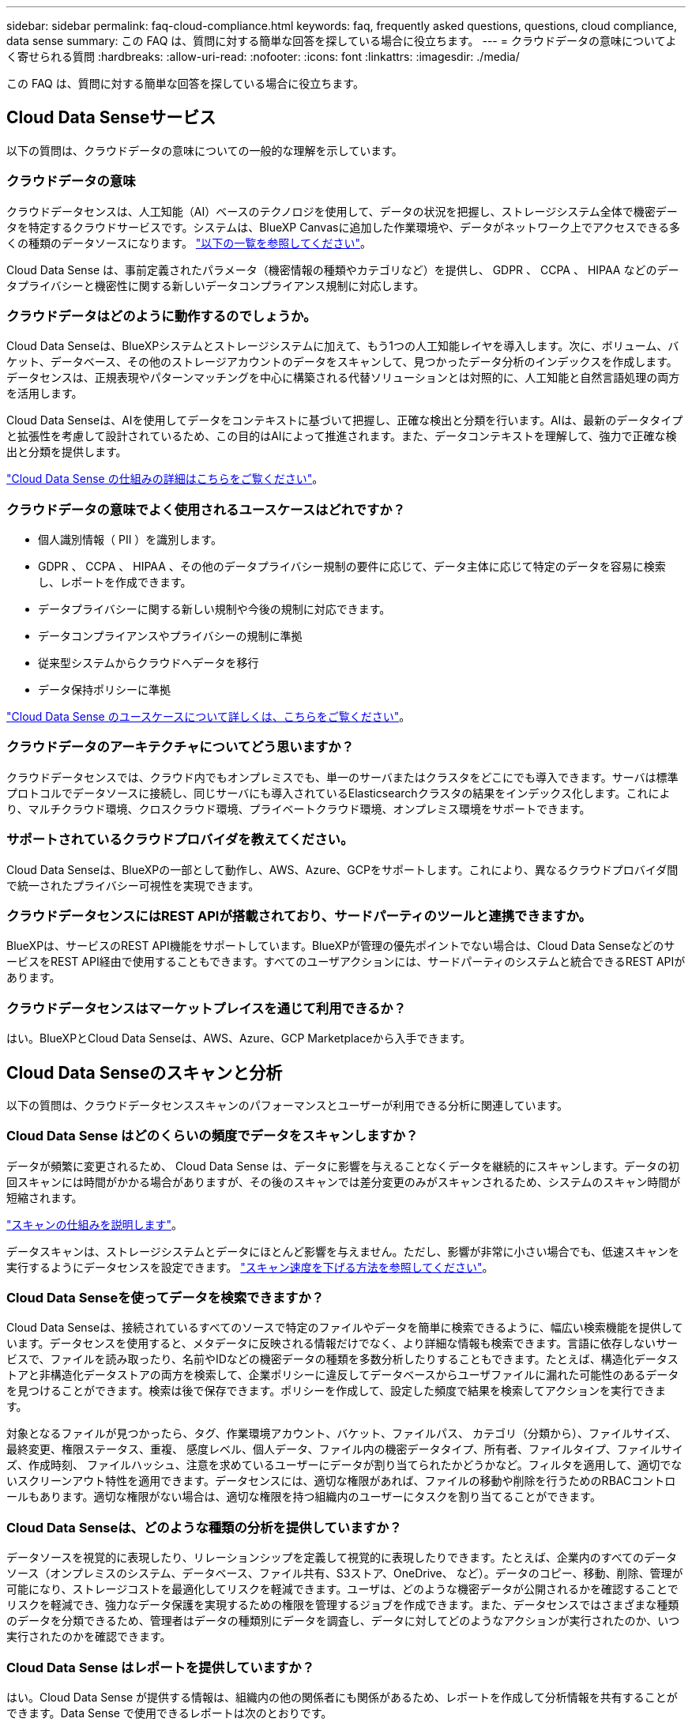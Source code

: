 ---
sidebar: sidebar 
permalink: faq-cloud-compliance.html 
keywords: faq, frequently asked questions, questions, cloud compliance, data sense 
summary: この FAQ は、質問に対する簡単な回答を探している場合に役立ちます。 
---
= クラウドデータの意味についてよく寄せられる質問
:hardbreaks:
:allow-uri-read: 
:nofooter: 
:icons: font
:linkattrs: 
:imagesdir: ./media/


[role="lead"]
この FAQ は、質問に対する簡単な回答を探している場合に役立ちます。



== Cloud Data Senseサービス

以下の質問は、クラウドデータの意味についての一般的な理解を示しています。



=== クラウドデータの意味

クラウドデータセンスは、人工知能（AI）ベースのテクノロジを使用して、データの状況を把握し、ストレージシステム全体で機密データを特定するクラウドサービスです。システムは、BlueXP Canvasに追加した作業環境や、データがネットワーク上でアクセスできる多くの種類のデータソースになります。 link:faq-cloud-compliance.html#what-sources-of-data-can-be-scanned-with-data-sense["以下の一覧を参照してください"]。

Cloud Data Sense は、事前定義されたパラメータ（機密情報の種類やカテゴリなど）を提供し、 GDPR 、 CCPA 、 HIPAA などのデータプライバシーと機密性に関する新しいデータコンプライアンス規制に対応します。



=== クラウドデータはどのように動作するのでしょうか。

Cloud Data Senseは、BlueXPシステムとストレージシステムに加えて、もう1つの人工知能レイヤを導入します。次に、ボリューム、バケット、データベース、その他のストレージアカウントのデータをスキャンして、見つかったデータ分析のインデックスを作成します。データセンスは、正規表現やパターンマッチングを中心に構築される代替ソリューションとは対照的に、人工知能と自然言語処理の両方を活用します。

Cloud Data Senseは、AIを使用してデータをコンテキストに基づいて把握し、正確な検出と分類を行います。AIは、最新のデータタイプと拡張性を考慮して設計されているため、この目的はAIによって推進されます。また、データコンテキストを理解して、強力で正確な検出と分類を提供します。

link:concept-cloud-compliance.html["Cloud Data Sense の仕組みの詳細はこちらをご覧ください"^]。



=== クラウドデータの意味でよく使用されるユースケースはどれですか？

* 個人識別情報（ PII ）を識別します。
* GDPR 、 CCPA 、 HIPAA 、その他のデータプライバシー規制の要件に応じて、データ主体に応じて特定のデータを容易に検索し、レポートを作成できます。
* データプライバシーに関する新しい規制や今後の規制に対応できます。
* データコンプライアンスやプライバシーの規制に準拠
* 従来型システムからクラウドへデータを移行
* データ保持ポリシーに準拠


https://cloud.netapp.com/netapp-cloud-data-sense["Cloud Data Sense のユースケースについて詳しくは、こちらをご覧ください"^]。



=== クラウドデータのアーキテクチャについてどう思いますか？

クラウドデータセンスでは、クラウド内でもオンプレミスでも、単一のサーバまたはクラスタをどこにでも導入できます。サーバは標準プロトコルでデータソースに接続し、同じサーバにも導入されているElasticsearchクラスタの結果をインデックス化します。これにより、マルチクラウド環境、クロスクラウド環境、プライベートクラウド環境、オンプレミス環境をサポートできます。



=== サポートされているクラウドプロバイダを教えてください。

Cloud Data Senseは、BlueXPの一部として動作し、AWS、Azure、GCPをサポートします。これにより、異なるクラウドプロバイダ間で統一されたプライバシー可視性を実現できます。



=== クラウドデータセンスにはREST APIが搭載されており、サードパーティのツールと連携できますか。

BlueXPは、サービスのREST API機能をサポートしています。BlueXPが管理の優先ポイントでない場合は、Cloud Data SenseなどのサービスをREST API経由で使用することもできます。すべてのユーザアクションには、サードパーティのシステムと統合できるREST APIがあります。



=== クラウドデータセンスはマーケットプレイスを通じて利用できるか？

はい。BlueXPとCloud Data Senseは、AWS、Azure、GCP Marketplaceから入手できます。



== Cloud Data Senseのスキャンと分析

以下の質問は、クラウドデータセンススキャンのパフォーマンスとユーザーが利用できる分析に関連しています。



=== Cloud Data Sense はどのくらいの頻度でデータをスキャンしますか？

データが頻繁に変更されるため、 Cloud Data Sense は、データに影響を与えることなくデータを継続的にスキャンします。データの初回スキャンには時間がかかる場合がありますが、その後のスキャンでは差分変更のみがスキャンされるため、システムのスキャン時間が短縮されます。

link:concept-cloud-compliance.html#how-scans-work["スキャンの仕組みを説明します"]。

データスキャンは、ストレージシステムとデータにほとんど影響を与えません。ただし、影響が非常に小さい場合でも、低速スキャンを実行するようにデータセンスを設定できます。 link:task-reduce-scan-speed.html["スキャン速度を下げる方法を参照してください"]。



=== Cloud Data Senseを使ってデータを検索できますか？

Cloud Data Senseは、接続されているすべてのソースで特定のファイルやデータを簡単に検索できるように、幅広い検索機能を提供しています。データセンスを使用すると、メタデータに反映される情報だけでなく、より詳細な情報も検索できます。言語に依存しないサービスで、ファイルを読み取ったり、名前やIDなどの機密データの種類を多数分析したりすることもできます。たとえば、構造化データストアと非構造化データストアの両方を検索して、企業ポリシーに違反してデータベースからユーザファイルに漏れた可能性のあるデータを見つけることができます。検索は後で保存できます。ポリシーを作成して、設定した頻度で結果を検索してアクションを実行できます。

対象となるファイルが見つかったら、タグ、作業環境アカウント、バケット、ファイルパス、 カテゴリ（分類から）、ファイルサイズ、最終変更、権限ステータス、重複、 感度レベル、個人データ、ファイル内の機密データタイプ、所有者、ファイルタイプ、ファイルサイズ、作成時刻、 ファイルハッシュ、注意を求めているユーザーにデータが割り当てられたかどうかなど。フィルタを適用して、適切でないスクリーンアウト特性を適用できます。データセンスには、適切な権限があれば、ファイルの移動や削除を行うためのRBACコントロールもあります。適切な権限がない場合は、適切な権限を持つ組織内のユーザーにタスクを割り当てることができます。



=== Cloud Data Senseは、どのような種類の分析を提供していますか？

データソースを視覚的に表現したり、リレーションシップを定義して視覚的に表現したりできます。たとえば、企業内のすべてのデータソース（オンプレミスのシステム、データベース、ファイル共有、S3ストア、OneDrive、 など）。データのコピー、移動、削除、管理が可能になり、ストレージコストを最適化してリスクを軽減できます。ユーザは、どのような機密データが公開されるかを確認することでリスクを軽減でき、強力なデータ保護を実現するための権限を管理するジョブを作成できます。また、データセンスではさまざまな種類のデータを分類できるため、管理者はデータの種類別にデータを調査し、データに対してどのようなアクションが実行されたのか、いつ実行されたのかを確認できます。



=== Cloud Data Sense はレポートを提供していますか？

はい。Cloud Data Sense が提供する情報は、組織内の他の関係者にも関係があるため、レポートを作成して分析情報を共有することができます。Data Sense で使用できるレポートは次のとおりです。

プライバシーリスクアセスメントレポート:: データからプライバシーに関する情報を収集し、プライバシーリスクスコアを取得します。 link:task-generating-compliance-reports.html#privacy-risk-assessment-report["詳細はこちら。"^]。
Data Subject Access Request レポート:: データ主体の特定の名前または個人IDに関する情報を含むすべてのファイルのレポートを抽出できます link:task-responding-to-dsar.html["詳細はこちら。"^]。
PCI DSS レポート:: クレジットカード情報のファイルへの配布を識別するのに役立ちます。 link:task-generating-compliance-reports.html#pci-dss-report["詳細はこちら。"^]。
HIPAA レポート:: 健常性情報がファイルにどのように分散されているかを確認できます。 link:task-generating-compliance-reports.html#hipaa-report["詳細はこちら。"^]。
データマッピングレポート:: 作業環境内のファイルのサイズと数について説明します。これには、使用容量、データの経過時間、データのサイズ、ファイルタイプが含まれます。 link:task-generating-compliance-reports.html#data-mapping-report["詳細はこちら。"^]。
特定の情報タイプに関するレポート:: 個人データや機密性の高い個人データを含む、特定されたファイルの詳細を含むレポートを利用できます。カテゴリおよびファイルタイプ別に分類されたファイルを表示することもできます。 link:task-controlling-private-data.html["詳細はこちら。"^]。




=== スキャンのパフォーマンスは変化しますか？

スキャンのパフォーマンスは、環境内のネットワーク帯域幅と平均ファイルサイズによって異なります。また、（クラウドまたはオンプレミスの）ホストシステムのサイズ特性にも左右されます。を参照してください link:concept-cloud-compliance.html#the-cloud-data-sense-instance["Cloud Data Sense インスタンス"^] および link:task-deploy-cloud-compliance.html["Cloud Data Sense の導入"^] を参照してください。

新しいデータソースを最初に追加するときに、「分類」のフルスキャンではなく「マッピング」スキャンのみを実行するように選択することもできます。データソースでは、ファイルにアクセスしてデータを参照できないため、マッピングは短時間で完了します。 link:concept-cloud-compliance.html#whats-the-difference-between-mapping-and-classification-scans["マッピングスキャンと分類スキャンの違いを参照してください"^]。



== クラウドデータセンス管理とプライバシー

以下の質問では、クラウドデータのセンスとプライバシーの設定を管理する方法について説明します。



=== クラウドデータセンスを有効にする方法

まず、BlueXPまたはオンプレミスシステムにCloud Data Senseのインスタンスを導入する必要があります。インスタンスの実行が完了したら、既存の作業環境、データベース、およびその他のデータソースに対して、* Data Sense *タブからサービスを有効にするか、特定の作業環境を選択してサービスを有効にすることができます。

link:task-getting-started-compliance.html["開始方法をご確認ください"^]。


NOTE: データソースでCloud Data Senseをアクティブにすると、すぐに初期スキャンが実行されます。スキャン結果はすぐ後に表示されます。



=== クラウドデータセンスを無効にする方法

データセンス構成ページでは、個々の作業環境、データベース、ファイル共有グループ、 OneDrive アカウント、 SharePoint アカウントをスキャンできないようにすることができます。

link:task-managing-compliance.html["詳細はこちら。"^]。


NOTE: クラウドデータセンスインスタンスを完全に削除するには、クラウドプロバイダのポータルまたはオンプレミスの場所から手動でデータセンスインスタンスを削除します。



=== 組織のニーズに合わせてサービスをカスタマイズできますか。

Cloud Data Sense は、すぐに使用できる分析情報をデータに提供します。これらの分析情報を抽出して、組織のニーズに活用できます。

さらに、データセンスは、スキャンで特定される「個人データ」のカスタムリストを追加する方法も多数用意されています。これにより、機密データが存在する可能性のある場所に関する全体像を、_ALL_組織のファイルに表示できます。

* スキャンするデータベースの特定の列に基づいて一意の識別子を追加できます。この* Data Fusion *を呼び出します。
* テキストファイルからカスタムキーワードを追加できます。
* カスタムパターンは、正規表現（regex）を使用して追加できます。


link:task-managing-data-fusion.html["詳細はこちら。"^]。



=== クラウドデータの意味に関する情報を特定のユーザに制限できますか。

はい、Cloud Data SenseはBlueXPと完全に統合されています。BlueXPユーザーは'ワークスペース権限に応じて表示可能な作業環境の情報のみを表示できます

また、データセンス設定を管理しなくても、特定のユーザにデータセンススキャンの結果の表示を許可する場合は、そのユーザにCloud Compliance Viewerロールを割り当てることができます。

link:concept-cloud-compliance.html#user-access-to-compliance-information["詳細はこちら。"^]。



=== ブラウザとデータセンスの間で送信されたプライベートデータに誰でもアクセスできますか。

いいえブラウザとデータセンスインスタンスの間で送信されるプライベートデータはエンドツーエンドの暗号化で保護されるため、ネットアップと他社は読み取ることができません。データセンスは、アクセスを要求して承認しないかぎり、ネットアップとデータや結果を共有しません。



=== ONTAP ボリュームでデータ階層化が有効になっている場合、どうなりますか？

コールドデータをオブジェクトストレージに階層化する ONTAP システムでは、クラウドデータの意味を有効にすることができます。データ階層化が有効になっている場合、データセンスは、ディスクにあるすべてのデータと、オブジェクトストレージに階層化されたコールドデータをスキャンします。

コンプライアンススキャンはコールドデータを加熱しません -- コールドデータを保存し ' オブジェクトストレージに階層化します



=== Cloud Data Sense は、自分の組織に通知を送信できますか？

はい。ポリシー機能と組み合わせることで、BlueXPユーザー(毎日、毎週、または毎月)、またはポリシーが結果を返したときに電子メールアラートを送信して、データを保護するための通知を受け取ることができます。の詳細を確認してください link:task-org-private-data.html#controlling-your-data-using-policies["ポリシー"^]。

また、 [ ガバナンス ] ページと [ 調査 ] ページからステータスレポートをダウンロードして、組織内で共有することもできます。



=== ファイルに埋め込まれた AIP ラベルを使用して Cloud Data Sense を実行できますか。

はい。加入している場合、 Cloud Data Sense がスキャンしているファイルで AIP ラベルを管理できます https://azure.microsoft.com/en-us/services/information-protection/["Azure 情報保護（ AIP ）"^]。既にファイルに割り当てられているラベルを表示したり、ファイルにラベルを追加したり、既存のラベルを変更したりできます。

link:task-org-private-data.html#categorizing-your-data-using-aip-labels["詳細はこちら。"^]。



== ソースシステムとデータタイプのタイプ

スキャン可能なストレージのタイプ、およびスキャンするデータのタイプに関連する情報を次に示します。



=== データセンスでスキャンできるデータソースを教えてください。

Cloud Data Senseでは、BlueXP Canvasに追加した作業環境や、データがネットワーク経由でアクセスできる構造化および非構造化データソースからデータをスキャンできます。

* 作業環境： *

* Cloud Volumes ONTAP （ AWS 、 Azure 、 GCP に導入）
* オンプレミスの ONTAP クラスタ
* Azure NetApp Files の特長
* ONTAP 対応の Amazon FSX
* Amazon S3


* データソース： *

* ネットアップ以外のファイル共有
* オブジェクトストレージ（ S3 プロトコルを使用）
* データベース（Amazon RDS、MongoDB、MySQL、Oracle、PostgreSQL、 SAP HANA、SQL Serverなど）
* OneDrive アカウント
* SharePoint Onlineアカウントとオンプレミスアカウント
* Googleドライブアカウント


Data Sense は、 NFS バージョン 3.x 、 4.0 、 4.1 、および CIFS バージョン 1.x 、 2.0 、 2.1 、 3.0 をサポートしています。



=== 政府機関に導入した場合、制限はありますか？

コネクタが政府機関リージョン（AWS GovCloud、Azure Gov、またはAzure DoD）に導入されている場合は、Cloud Data Senseがサポートされます。この方法で展開する場合、データセンスには次の制約があります。

* OneDriveアカウント、SharePointアカウント、Googleドライブアカウントはスキャンできません。
* Microsoft Azure Information Protection（AIP）ラベル機能を統合できません。




=== インターネットにアクセスできないサイトにデータセンスをインストールすると、どのデータソースをスキャンできますか。

データセンスでスキャンできるのは、ローカルのデータソースからオンプレミスのサイトへのデータのみです。現時点では、「ダーク」サイトで次のローカルデータソースをスキャンできます。

* オンプレミスの ONTAP システム
* データベーススキーマ
* SharePointオンプレミスアカウント(SharePoint Server)
* ネットアップ以外の NFS または CIFS ファイル共有
* Simple Storage Service （ S3 ）プロトコルを使用するオブジェクトストレージ




=== サポートされているファイルタイプはどれですか。

Cloud Data Senseは、すべてのファイルをスキャンしてカテゴリやメタデータに関する分析情報を検索し、ダッシュボードのファイルタイプセクションにすべてのファイルタイプを表示します。

データセンスが個人識別情報（PII）を検出した場合、またはdsar検索を実行した場合、次のファイル形式のみがサポートされます。

「+.csv」、「.dcm」、「.dom」、「.DOC」、「.DOCX」、 .json、.pdf、.PPTX、.rtf、.TXT、 .XLS、.xlsx、Docs、Sheets、Slides +`



=== Cloud Dataでは、どのような種類のデータやメタデータをキャプチャできますか？

Cloud Data Senseを使用すると、データソースに対して全般的な「マッピング」スキャンまたは完全な「分類」スキャンを実行できます。マッピングではデータの概要のみが示され、分類ではデータの詳細なスキャンが提供されます。データソースでは、ファイルにアクセスしてデータを参照できないため、マッピングは短時間で完了します。

* データマッピングスキャン：
+
データセンスはメタデータのみをスキャンします。これは、全体的なデータ管理とガバナンス、プロジェクトの迅速な範囲設定、非常に大規模な環境、優先順位付けに役立ちます。データマッピングはメタデータに基づいており、*高速*スキャンとみなされます。

+
高速スキャンの後、データマッピングレポートを生成できます。このレポートは、企業データソースに保存されているデータの概要を示しており、リソースの使用率、移行、バックアップ、セキュリティ、コンプライアンスの各プロセスに関する決定に役立ちます。

* データ分類（ディープ）スキャン。
+
標準プロトコルを使用したデータ検出スキャンと、環境全体での読み取り専用アクセス許可。一部のファイルは、ビジネスに関連する機密データ、プライベート情報、ランサムウェアに関連する問題の有無をチェックして開きます。

+
フルスキャンの後にデータに適用できるデータ検出機能が多数あります。たとえば、[データ調査]ページでのデータの表示とリファイン、ファイル内での名前の検索、ソースファイルのコピー、移動、削除などです。





== ライセンスとコスト

Cloud Data Senseを使用するためのライセンスとコストに関する質問を次に示します。



=== クラウドデータのコストはどれくらいですか？

クラウドデータセンスの使用コストは、スキャンするデータの量によって異なります。BlueXPワークスペースでデータ検出によってスキャンされた最初の1 TBのデータは、30日間無料です。いずれかの制限に達すると、データのスキャンを続行するために次のいずれかが必要になります。

* クラウドプロバイダからのBlueXP Marketplaceへのサブスクリプション、または
* ネットアップが提供するお客様所有のライセンス（BYOL）


を参照してください https://cloud.netapp.com/netapp-cloud-data-sense#Pricing["価格設定"^] を参照してください。



=== BYOLの容量制限に達した場合はどうなりますか？

BYOLの容量制限に達すると、データセンスは引き続き実行されますが、ダッシュボードへのアクセスがブロックされるため、スキャンしたデータに関する情報を表示できません。スキャンするボリューム数を減らして容量の使用率をライセンスの上限まで下げる場合は、設定ページのみが表示されます。データセンスへのフルアクセスを回復するには、BYOLライセンスを更新する必要があります。



== コネクタの展開

次の質問は、BlueXPコネクタに関連しています。



=== コネクタは何ですか？

Connectorは、クラウドアカウントまたはオンプレミスのいずれかのコンピューティングインスタンス上で実行されるソフトウェアで、BlueXPでクラウドリソースを安全に管理できます。クラウドデータセンスを使用するには、コネクタを導入する必要があります。



=== コネクタはどこに取り付ける必要がありますか？

* AWS 、 Amazon FSX for ONTAP 、または AWS S3 バケット内の Cloud Volumes ONTAP のデータをスキャンするときは、 AWS のコネクタを使用します。
* Azure または Azure NetApp Files で Cloud Volumes ONTAP 内のデータをスキャンする場合は、 Azure のコネクタを使用します。
* GCP の Cloud Volumes ONTAP でデータをスキャンする場合は、 GCP のコネクタを使用します。
* オンプレミスのONTAP システム、ネットアップ以外のファイル共有、汎用のS3オブジェクトストレージ、データベース、OneDriveフォルダ、SharePointアカウント、Google Driveアカウント内のデータをスキャンする場合、これらのクラウド環境ではコネクタを使用できます。


そのため、これらの場所の多くにデータがある場合は、を使用する必要があります https://docs.netapp.com/us-en/cloud-manager-setup-admin/concept-connectors.html#when-to-use-multiple-connectors["複数のコネクタ"^]。



=== コネクタを自分のホストに導入できますか。

はい。可能です https://docs.netapp.com/us-en/cloud-manager-setup-admin/task-installing-linux.html["コネクタをオンプレミスに導入"^] 自社ネットワーク内またはクラウド内の Linux ホストオンプレミスにデータセンスを導入する場合は、オンプレミスにもコネクタをインストールできますが、必須ではありません。



=== インターネットにアクセスできないセキュアなサイトはどうでしょうか。

はい、サポートされています。可能です https://docs.netapp.com/us-en/cloud-manager-setup-admin/task-install-connector-onprem-no-internet.html["インターネットにアクセスできないオンプレミスのLinuxホストにコネクタを導入します"^]。その上で、オンプレミスのONTAP クラスタやその他のローカルデータソースを検出し、データセンスを使用してデータをスキャンすることができます。



== データセンスの導入

以下の質問は、個別のData Senseインスタンスに関連しています。



=== Cloud Data Senseがサポートしている導入モデルを教えてください。

BlueXPを使用すると、オンプレミス、クラウド、ハイブリッド環境など、ほぼすべての場所でシステムのスキャンとレポートを実行できます。通常、Cloud Data SenseはSaaSモデルを使用して導入されます。このモデルでは、サービスはBlueXPインターフェイスを介して有効になり、ハードウェアやソフトウェアをインストールする必要はありません。このクリックアンドランの導入モードであっても、データストアがオンプレミスとパブリッククラウドのどちらにあるかに関係なく、データ管理を実行できます。



=== クラウドデータセンスにはどのようなタイプのインスタンスまたは VM が必要ですか。

いつ link:task-deploy-cloud-compliance.html["クラウドに導入"]：

* AWS では、 Cloud Data Sense は、 500 GB の gp2 ディスクを使用する m5.-m構築 インスタンスで実行されます。
* Azure では、 Cloud Data Sense は、 512 GB のディスクを搭載した Standard_D16s_v3 VM で実行されます。
* GCP では、クラウドデータセンスは、 512 GB の標準永続ディスクを搭載した n2 標準の -16 VM で実行されます。


CPU 数と RAM 容量が少ないシステムには Data Sense を導入できますが、これらのシステムの使用には制限があります。を参照してください link:concept-cloud-compliance.html#using-a-smaller-instance-type["小さいインスタンスタイプを使用しています"] を参照してください。

link:concept-cloud-compliance.html["Cloud Data Sense の仕組みの詳細はこちらをご覧ください"^]。



=== データセンスを自分のホストに導入できますか。

はい。データセンスソフトウェアは、ネットワーク内またはクラウド内でインターネットにアクセスできる Linux ホストにインストールできます。すべてが同じように動作し、BlueXPを使用してスキャン設定と結果を引き続き管理できます。を参照してください link:task-deploy-compliance-onprem.html["クラウドデータセンスをオンプレミスに導入"] を参照してください。



=== インターネットにアクセスできないセキュアなサイトはどうでしょうか。

はい、サポートされています。可能です link:task-deploy-compliance-dark-site.html["インターネットにアクセスできないオンプレミスサイトにデータセンスを導入する"] 完全にセキュアなサイトに。
